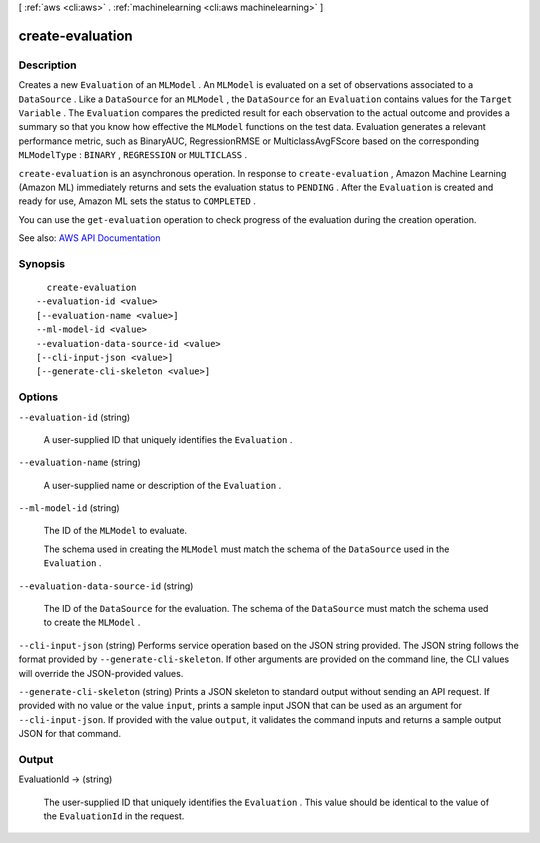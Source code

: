 [ :ref:`aws <cli:aws>` . :ref:`machinelearning <cli:aws machinelearning>` ]

.. _cli:aws machinelearning create-evaluation:


*****************
create-evaluation
*****************



===========
Description
===========



Creates a new ``Evaluation`` of an ``MLModel`` . An ``MLModel`` is evaluated on a set of observations associated to a ``DataSource`` . Like a ``DataSource`` for an ``MLModel`` , the ``DataSource`` for an ``Evaluation`` contains values for the ``Target Variable`` . The ``Evaluation`` compares the predicted result for each observation to the actual outcome and provides a summary so that you know how effective the ``MLModel`` functions on the test data. Evaluation generates a relevant performance metric, such as BinaryAUC, RegressionRMSE or MulticlassAvgFScore based on the corresponding ``MLModelType`` : ``BINARY`` , ``REGRESSION`` or ``MULTICLASS`` . 

 

``create-evaluation`` is an asynchronous operation. In response to ``create-evaluation`` , Amazon Machine Learning (Amazon ML) immediately returns and sets the evaluation status to ``PENDING`` . After the ``Evaluation`` is created and ready for use, Amazon ML sets the status to ``COMPLETED`` . 

 

You can use the ``get-evaluation`` operation to check progress of the evaluation during the creation operation.



See also: `AWS API Documentation <https://docs.aws.amazon.com/goto/WebAPI/machinelearning-2014-12-12/CreateEvaluation>`_


========
Synopsis
========

::

    create-evaluation
  --evaluation-id <value>
  [--evaluation-name <value>]
  --ml-model-id <value>
  --evaluation-data-source-id <value>
  [--cli-input-json <value>]
  [--generate-cli-skeleton <value>]




=======
Options
=======

``--evaluation-id`` (string)


  A user-supplied ID that uniquely identifies the ``Evaluation`` .

  

``--evaluation-name`` (string)


  A user-supplied name or description of the ``Evaluation`` .

  

``--ml-model-id`` (string)


  The ID of the ``MLModel`` to evaluate.

   

  The schema used in creating the ``MLModel`` must match the schema of the ``DataSource`` used in the ``Evaluation`` .

  

``--evaluation-data-source-id`` (string)


  The ID of the ``DataSource`` for the evaluation. The schema of the ``DataSource`` must match the schema used to create the ``MLModel`` .

  

``--cli-input-json`` (string)
Performs service operation based on the JSON string provided. The JSON string follows the format provided by ``--generate-cli-skeleton``. If other arguments are provided on the command line, the CLI values will override the JSON-provided values.

``--generate-cli-skeleton`` (string)
Prints a JSON skeleton to standard output without sending an API request. If provided with no value or the value ``input``, prints a sample input JSON that can be used as an argument for ``--cli-input-json``. If provided with the value ``output``, it validates the command inputs and returns a sample output JSON for that command.



======
Output
======

EvaluationId -> (string)

  

  The user-supplied ID that uniquely identifies the ``Evaluation`` . This value should be identical to the value of the ``EvaluationId`` in the request.

  

  

